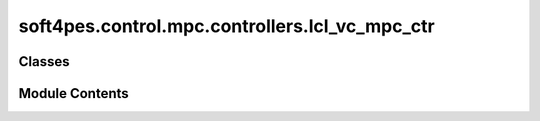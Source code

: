 soft4pes.control.mpc.controllers.lcl_vc_mpc_ctr
===============================================

.. py:module:: soft4pes.control.mpc.controllers.lcl_vc_mpc_ctr

.. autoapi-nested-parse::

   Model predictive control (MPC) for the control of the capacitor voltage.

   ..
       !! processed by numpydoc !!


Classes
-------

.. autoapisummary::

   soft4pes.control.mpc.controllers.lcl_vc_mpc_ctr.LCLVcMpcCtr


Module Contents
---------------

.. py:class:: LCLVcMpcCtr(solver, lambda_u, Np, I_conv_max=1.2, xi_I_conv=1000000.0, disc_method='exact_discretization')

   Bases: :py:obj:`soft4pes.control.common.controller.Controller`


   
   Model predictive control (MPC) for the control of the capacitor voltage.

   :param solver: Solver for an MPC algorithm.
   :type solver: solver object
   :param lambda_u: Weighting factor for the control effort.
   :type lambda_u: float
   :param Np: Prediction horizon steps.
   :type Np: int
   :param disc_method: Discretization method for the state-space model. Default is 'exact_discretization'.
   :type disc_method: str, optional
   :param I_conv_max: Maximum converter current [p.u.].
   :type I_conv_max: float
   :param xi_I_conv: Slack variable weight for the current constraint.
   :type xi_I_conv: float

   .. attribute:: solver

      Solver for MPC.

      :type: solver object

   .. attribute:: lambda_u

      Weighting factor for the control effort.

      :type: float

   .. attribute:: Np

      Prediction horizon.

      :type: int

   .. attribute:: disc_method

      Discretization method for the state-space model.

      :type: str

   .. attribute:: u_km1_abc

      Previous (step k-1) three-phase switch position or modulating signal.

      :type: 1 x 3 ndarray of floats

   .. attribute:: state_space

      The state-space model of the system.

      :type: SimpleNamespace

   .. attribute:: vg

      Grid voltage [p.u.].

      :type: 1 x 2 ndarray of floats

   .. attribute:: R

      Weight matrix for the soft constraints.

      :type: 1 x 1 ndarray of floats

   .. attribute:: c

      State constraints.

      :type: 1 x 1 ndarray of floats

   .. attribute:: C_constr

      Output matrix for the constrained states.

      :type: 2 x 6 ndarray of ints

   .. attribute:: C

      System output matrix.

      :type: 2 x 6 ndarray of ints

   .. attribute:: Q

      Weighting matrix for the output variables.

      :type: 2 x 2 ndarray of ints















   ..
       !! processed by numpydoc !!

   .. py:method:: execute(sys, kTs)

      
      Perform MPC and save the controller data.

      :param sys: System model.
      :type sys: system object
      :param kTs: Current discrete time instant [s].
      :type kTs: float

      :returns: SimpleNameSpace containing the converter three-phase switch position or modulating
                signal.
      :rtype: SimpleNamespace















      ..
          !! processed by numpydoc !!


   .. py:method:: get_next_state(sys, xk, uk_abc, k)

      
      Get the next state of the system.

      :param sys: The system model.
      :type sys: system object
      :param xk: The current state of the system.
      :type xk: 1 x 6 ndarray of floats
      :param uk_abc: Converter three-phase switch position or modulating signal.
      :type uk_abc: 1 x 3 ndarray of floats
      :param k: The solver prediction step.
      :type k: int

      :returns: The next state of the system.
      :rtype: 1 x 6 ndarray of floats















      ..
          !! processed by numpydoc !!


